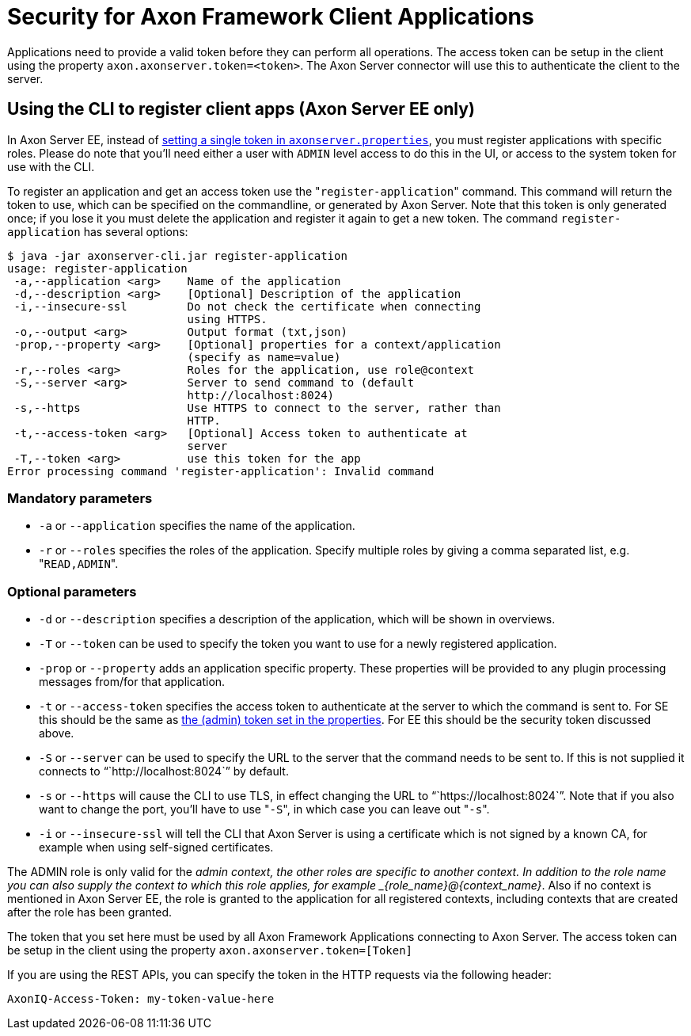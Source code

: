 = Security for Axon Framework Client Applications

Applications need to provide a valid token before they can perform all operations.
The access token can be setup in the client using the property `axon.axonserver.token=<token>`.
The Axon Server connector will use this to authenticate the client to the server.

== Using the CLI to register client apps (Axon Server EE only)

In Axon Server EE, instead of xref:./access-control-se.adoc[setting a single token in `axonserver.properties`], you must register applications with specific roles.
Please do note that you'll need either a user with `ADMIN` level access to do this in the UI, or access to the system token for use with the CLI.

To register an application and get an access token use the "[.code]``register-application``" command.
This command will return the token to use, which can be specified on the commandline, or generated by Axon Server.
Note that this token is only generated once;
if you lose it you must delete the application and register it again to get a new token.
The command `register-application` has several options:

[,text]
----
$ java -jar axonserver-cli.jar register-application
usage: register-application
 -a,--application <arg>    Name of the application
 -d,--description <arg>    [Optional] Description of the application
 -i,--insecure-ssl         Do not check the certificate when connecting
                           using HTTPS.
 -o,--output <arg>         Output format (txt,json)
 -prop,--property <arg>    [Optional] properties for a context/application
                           (specify as name=value)
 -r,--roles <arg>          Roles for the application, use role@context
 -S,--server <arg>         Server to send command to (default
                           http://localhost:8024)
 -s,--https                Use HTTPS to connect to the server, rather than
                           HTTP.
 -t,--access-token <arg>   [Optional] Access token to authenticate at
                           server
 -T,--token <arg>          use this token for the app
Error processing command 'register-application': Invalid command
----

=== Mandatory parameters

* `-a` or `--application` specifies the name of the application.
* `-r` or `--roles` specifies the roles of the application.
Specify multiple roles by giving a comma separated list, e.g.
"[.code]``READ,ADMIN``".

=== Optional parameters

* `-d` or `--description` specifies a description of the application, which will be shown in overviews.
* `-T` or `--token` can be used to specify the token you want to use for a newly registered application.
* `-prop` or `--property` adds an application specific property.
These properties will be provided to any plugin processing messages from/for that application.
* `-t` or `--access-token` specifies the access token to authenticate at the server to which the command is sent to.
For SE this should be the same as xref:./access-control-se.adoc[the (admin) token set in the properties].
For EE this should be the security token discussed above.
* `-S` or `--server` can be used to specify the URL to the server that the command needs to be sent to.
If this is not supplied it connects to "``+http://localhost:8024+``" by default.
* `-s` or `--https` will cause the CLI to use TLS, in effect changing the URL to "``+https://localhost:8024+``".
Note that if you also want to change the port, you'll have to use "[.code]``-S``", in which case you can leave out "[.code]``-s``".
* `-i` or `--insecure-ssl` will tell the CLI that Axon Server is using a certificate which is not signed by a known CA, for example when using self-signed certificates.

The ADMIN role is only valid for the _admin context, the other roles are specific to another context.
In addition to the role name you can also supply the context to which this role applies, for example _\{role_name}@\{context_name}_.
Also if no context is mentioned in Axon Server EE, the role is granted to the application for all registered contexts, including contexts that are created after the role has been granted.

The token that you set here must be used by all Axon Framework Applications connecting to Axon Server.
The access token can be setup in the client using the property `axon.axonserver.token=[Token]`

If you are using the REST APIs, you can specify the token in the HTTP requests via the following header:

[,text]
----
AxonIQ-Access-Token: my-token-value-here
----
